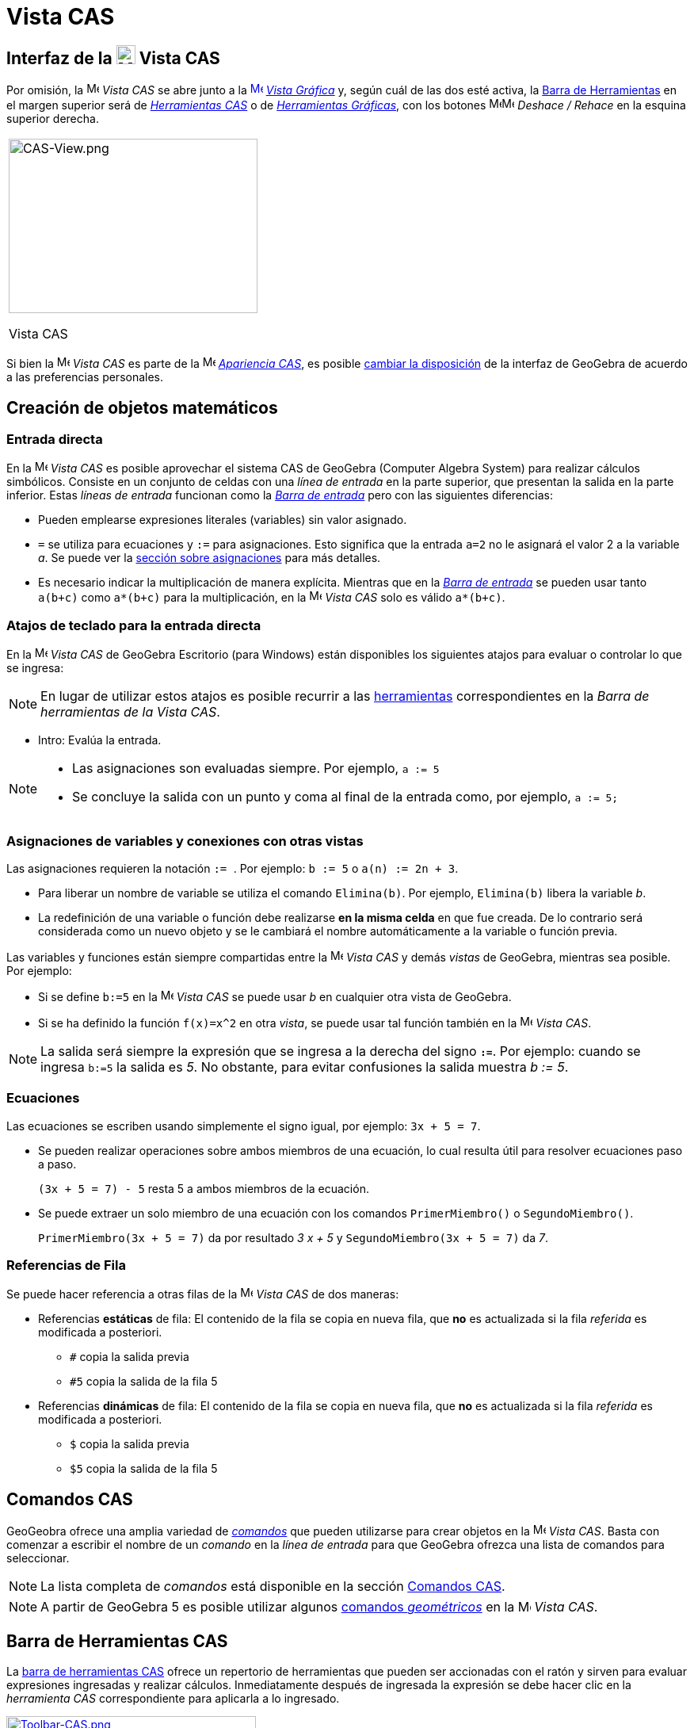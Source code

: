 = Vista CAS
:page-revisar: urgente
:page-en: CAS_View
ifdef::env-github[:imagesdir: /es/modules/ROOT/assets/images]


== [#Interfaz_de_la_Vista_CAS]#Interfaz de la image:24px-Menu_view_cas.svg.png[Menu view cas.svg,width=24,height=24] Vista CAS#

Por omisión, la image:16px-Menu_view_cas.svg.png[Menu view cas.svg,width=16,height=16] _Vista CAS_ se abre junto a la
xref:/Vista_Gráfica.adoc[image:16px-Menu_view_graphics.svg.png[Menu view graphics.svg,width=16,height=16]]
xref:/Vista_Gráfica.adoc[_Vista Gráfica_] y, según cuál de las dos esté activa, la xref:/Barra_de_Herramientas.adoc[Barra
de Herramientas] en el margen superior será de xref:/tools/Herramientas_CAS.adoc[_Herramientas CAS_] o de
xref:/Herramientas_Gráficas.adoc[_Herramientas Gráficas_], con los botones
image:16px-Menu-edit-undo.svg.png[Menu-edit-undo.svg,width=16,height=16]image:16px-Menu-edit-redo.svg.png[Menu-edit-redo.svg,width=16,height=16]
_Deshace / Rehace_ en la esquina superior derecha.

[width="100%",cols="100%",]
|===
a|
image:314px-CAS-View.png[CAS-View.png,width=314,height=220]

Vista CAS

|===

Si bien la image:16px-Menu_view_cas.svg.png[Menu view cas.svg,width=16,height=16] _Vista CAS_ es parte de la
image:16px-Menu_view_cas.svg.png[Menu view cas.svg,width=16,height=16] xref:/Apariencias.adoc[_Apariencia CAS_], es
posible xref:/GeoGebra_5_0_escritorio_vs_Web_o_Tablet.adoc[cambiar la disposición] de la interfaz de GeoGebra de acuerdo
a las preferencias personales.

== [#Creación_de_objetos_matemáticos]#Creación de objetos matemáticos#

=== Entrada directa

En la image:16px-Menu_view_cas.svg.png[Menu view cas.svg,width=16,height=16] _Vista CAS_ es posible aprovechar el
sistema CAS de GeoGebra (Computer Algebra System) para realizar cálculos simbólicos. Consiste en un conjunto de celdas
con una _línea de entrada_ en la parte superior, que presentan la salida en la parte inferior. Estas _líneas de entrada_
funcionan como la xref:/Barra_de_Entrada.adoc[_Barra de entrada_] pero con las siguientes diferencias:

* Pueden emplearse expresiones literales (variables) sin valor asignado.
* `++=++` se utiliza para ecuaciones y `++:=++` para asignaciones. Esto significa que la entrada `++a=2++` no le asignará
el valor 2 a la variable _a_. Se puede ver la xref:/.adoc[sección sobre asignaciones] para más detalles.
* Es necesario indicar la multiplicación de manera explícita. Mientras que en la
xref:/Barra_de_Entrada.adoc[_Barra de entrada_] se pueden usar tanto `++a(b+c)++` como `++a*(b+c)++` para la multiplicación,
en la image:16px-Menu_view_cas.svg.png[Menu view
cas.svg,width=16,height=16] _Vista CAS_ solo es válido `++a*(b+c)++`.

=== Atajos de teclado para la entrada directa

En la image:16px-Menu_view_cas.svg.png[Menu view cas.svg,width=16,height=16] _Vista CAS_ de GeoGebra Escritorio (para
Windows) están disponibles los siguientes atajos para evaluar o controlar lo que se ingresa:

[NOTE]
====

En lugar de utilizar estos atajos es posible recurrir a las xref:/tools/Herramientas_CAS.adoc[herramientas] correspondientes
en la _Barra de herramientas de la Vista CAS_.

====

* [.kcode]#Intro#: Evalúa la entrada.

[NOTE]
====

* Las asignaciones son evaluadas siempre. Por ejemplo, `++a := 5++`
* Se concluye la salida con un punto y coma al final de la entrada como, por ejemplo, `++a := 5;++`

====

=== Asignaciones de variables y conexiones con otras vistas

Las asignaciones requieren la notación `++:= ++`. Por ejemplo: `++b := 5++` o `++a(n) := 2n + 3++`.

* Para liberar un nombre de variable se utiliza el comando `++Elimina(b)++`. Por ejemplo, `++Elimina(b)++` libera la
variable _b_.
* La redefinición de una variable o función debe realizarse *en la misma celda* en que fue creada. De lo contrario será
considerada como un nuevo objeto y se le cambiará el nombre automáticamente a la variable o función previa.

Las variables y funciones están siempre compartidas entre la image:16px-Menu_view_cas.svg.png[Menu view
cas.svg,width=16,height=16] _Vista CAS_ y demás _vistas_ de GeoGebra, mientras sea posible. Por ejemplo:

* Si se define `++b:=5++` en la image:16px-Menu_view_cas.svg.png[Menu view cas.svg,width=16,height=16] _Vista CAS_ se
puede usar _b_ en cualquier otra vista de GeoGebra.
* Si se ha definido la función `++f(x)=x^2++` en otra _vista_, se puede usar tal función también en la
image:16px-Menu_view_cas.svg.png[Menu view cas.svg,width=16,height=16] _Vista CAS_.

[NOTE]
====

La salida será siempre la expresión que se ingresa a la derecha del signo *`++:=++`*. Por ejemplo: cuando se ingresa
`++b:=5++` la salida es _5_. No obstante, para evitar confusiones la salida muestra _b := 5_.

====

=== Ecuaciones

Las ecuaciones se escriben usando simplemente el signo igual, por ejemplo: `++3x + 5 = 7++`.

* Se pueden realizar operaciones sobre ambos miembros de una ecuación, lo cual resulta útil para resolver ecuaciones
paso a paso.
+
[EXAMPLE]
====

`++(3x + 5 = 7) - 5++` resta 5 a ambos miembros de la ecuación.

====
* Se puede extraer un solo miembro de una ecuación con los comandos `++PrimerMiembro()++` o `++SegundoMiembro()++`.
+
[EXAMPLE]
====

`++PrimerMiembro(3x + 5 = 7)++` da por resultado _3 x + 5_ y `++SegundoMiembro(3x + 5 = 7)++` da _7_.

====

=== Referencias de Fila

Se puede hacer referencia a otras filas de la image:16px-Menu_view_cas.svg.png[Menu view cas.svg,width=16,height=16]
_Vista CAS_ de dos maneras:

* Referencias *estáticas* de fila: El contenido de la fila se copia en nueva fila, que *no* es actualizada si la fila
_referida_ es modificada a posteriori.
** `++#++` copia la salida previa
** `++#5++` copia la salida de la fila 5

* Referencias *dinámicas* de fila: El contenido de la fila se copia en nueva fila, que *no* es actualizada si la fila
_referida_ es modificada a posteriori.
** `++$++` copia la salida previa
** `++$5++` copia la salida de la fila 5

== [#Comandos_CAS]#Comandos CAS#

GeoGeobra ofrece una amplia variedad de _xref:/commands/Comandos_CAS.adoc[comandos]_ que pueden utilizarse para crear
objetos en la image:16px-Menu_view_cas.svg.png[Menu view cas.svg,width=16,height=16] _Vista CAS_. Basta con comenzar a
escribir el nombre de un _comando_ en la _línea de entrada_ para que GeoGebra ofrezca una lista de comandos para
seleccionar.

[NOTE]
====

La lista completa de _comandos_ está disponible en la sección xref:/commands/Comandos_CAS.adoc[Comandos CAS].

====

[NOTE]
====

A partir de GeoGebra 5 es posible utilizar algunos xref:/Geométricos_en_Vista_Algebraica_CAS.adoc[comandos
_geométricos_] en la image:16px-Menu_view_cas.svg.png[Menu view cas.svg,width=16,height=16] _Vista CAS_.

====

== [#Barra_de_Herramientas_CAS]#Barra de Herramientas CAS#

La xref:/Herramientas_CAS.adoc[barra de herramientas CAS] ofrece un repertorio de herramientas que pueden ser accionadas
con el ratón y sirven para evaluar expresiones ingresadas y realizar cálculos. Inmediatamente después de ingresada la
expresión se debe hacer clic en la _herramienta CAS_ correspondiente para aplicarla a lo ingresado.

xref:/Herramientas_CAS.adoc[image:315px-Toolbar-CAS.png[Toolbar-CAS.png,width=315,height=32]]

[NOTE]
====

*image:18px-Bulbgraph.png[Note,title="Note",width=18,height=22] Aviso:* Si se selecciona un fragmento del texto
ingresado, la herramienta se aplicará solamente a esa parte.

====

[NOTE]
====

La lista completa de _herramientas_ está disponible en la sección _xref:/Herramientas_CAS.adoc[Herramientas CAS]_.

====

== [#Menús_contextuales]####[#Men.C3.BAs_contextuales]##Menús contextuales##

=== Menú contextual del encabezado de filas

Al hacer clic derecho (MacOS [.kcode]##Ctrl##+clic) en el encabezado de una fila se despliega un _menú contextual_ con
las siguientes opciones.

* *Inserta arriba*: Inserta una fila vacía sobre la seleccionada.
* *Inserta debajo*: Inserta una fila vacía debajo de la seleccionada.
* *Elimina fila*: Borra el contenido de la fila seleccionada.
* *Texto*: Alterna entre el resultado actual y un texto que incluye el resultado actual de la fila y que permite al
usuario ingresar comentarios.
* *Copia como LaTeX* (GeoGebra Escritorio): copia los contenidos de la fila seleccionada en el portapapeles para poder
pegarlos luego, por ejemplo, en un xref:/Textos.adoc[texto].

[NOTE]
====

Para copiar el contenido de múltiples filas en formato LaTeX se deben seleccionar las filas con [.kcode]##Ctrl##+clic
(MacOS: [.kcode]##Cmd##+clic), y luego hacer clic derecho (MacOS: [.kcode]##Ctrl##+clic) en el encabezado de fila y
seleccionar _Copia como LaTeX_.

====

=== Menú contextual de la salida

Al hacer clic derecho (MacOS [.kcode]##Ctrl##+clic) sobre la salida de una fila se despliega un _menú contextual_ con
las siguientes opciones.

* *Copiar*: Copia el contenido de la fila en el portapapeles. Si luego se hace clic derecho en una nueva fila se puede
*pegar* el contenido.
* *Copiar como LaTeX*: Copia el contenido de la fila en formato LaTeX en el portapapeles, de modo que puede ser pegado
en un xref:/Textos.adoc[objeto texto] o en un editor de código LaTeX.
* *Copiar como fórmula LibreOffice*: Copia el contenido de la fila en formato de fórmula de LibreOffice en el
portapapeles, de modo que puede ser pegado en un procesador de textos.
* *Copiar como imagen*: Copia el contenido de la fila en formato PNG en el portapapeles, de modo que puede ser pegado
como un xref:/Imágenes.adoc[objeto imagen] o en un procesador de textos.

== [#Representación_de_objetos_matemáticos]####[#Representaci.C3.B3n_de_objetos_matem.C3.A1ticos]##Representación de objetos matemáticos##

=== xref:/Barra_de_Estilo.adoc[Barra de estilo]

La xref:/Barra_de_Estilo.adoc[_barra de estilo de la vista CAS_] ofrece botones para

* image:16px-Stylingbar_text.svg.png[Stylingbar text.svg,width=16,height=16] cambiar el estilo del texto
(image:16px-Stylingbar_text_bold.svg.png[Stylingbar text bold.svg,width=16,height=16] *negrita* y
image:16px-Stylingbar_text_italic.svg.png[Stylingbar text italic.svg,width=16,height=16] _cursiva_) y el
image:16px-Stylingbar_color_white.svg.png[Stylingbar color white.svg,width=16,height=16] color.
* desplegar un image:16px-Cas-keyboard.png[Cas-keyboard.png,width=16,height=16] teclado virtual (GeoGebra Escritorio)
* exponer otras image:16px-Stylingbar_dots.svg.png[Stylingbar dots.svg,width=16,height=16] xref:/Vistas.adoc[_vistas_]
en la ventana de GeoGebra (GeoGebra Web y tabletas)

=== Representación de objetos CAS en la image:20px-Menu_view_graphics.svg.png[Graphics View,title="Graphics View",width=20,height=20] _Vista Gráfica_

En la image:16px-Menu_view_cas.svg.png[Menu view cas.svg,width=16,height=16] _Vista CAS_, el ícono que aparece a la
izquierda de cada fila indica si el objeto definido en esa fila está oculto o no (cuando se trata de un objeto que
admite una representación en la vista gráfica). Basta hacer clic en el pequeño ícono de
image:16px-Mode_showhideobject.svg.png[Mode showhideobject.svg,width=16,height=16] _Mostrar/ocultar objeto_ para
alternar el estado de visibilidad del objeto en la image:16px-Menu_view_graphics.svg.png[Graphics
View,title="Graphics View",width=16,height=16] _xref:/Vista_Gráfica.adoc[Vista Gráfica]_.
